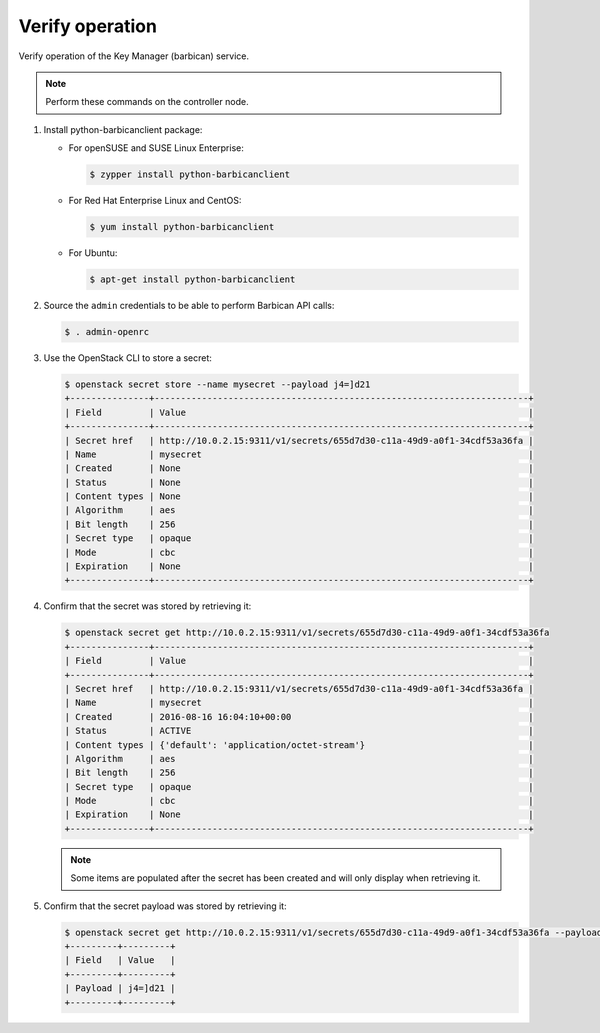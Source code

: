 .. _verify:

Verify operation
~~~~~~~~~~~~~~~~

Verify operation of the Key Manager (barbican) service.

.. note::

   Perform these commands on the controller node.

#. Install python-barbicanclient package:

   * For openSUSE and SUSE Linux Enterprise:

     .. code-block:: console

        $ zypper install python-barbicanclient

   * For Red Hat Enterprise Linux and CentOS:

     .. code-block:: console

        $ yum install python-barbicanclient

   * For Ubuntu:

     .. code-block:: console

        $ apt-get install python-barbicanclient

#. Source the ``admin`` credentials to be able to perform Barbican
   API calls:

   .. code-block:: console

      $ . admin-openrc

#. Use the OpenStack CLI to store a secret:

   .. code-block:: console

      $ openstack secret store --name mysecret --payload j4=]d21
      +---------------+-----------------------------------------------------------------------+
      | Field         | Value                                                                 |
      +---------------+-----------------------------------------------------------------------+
      | Secret href   | http://10.0.2.15:9311/v1/secrets/655d7d30-c11a-49d9-a0f1-34cdf53a36fa |
      | Name          | mysecret                                                              |
      | Created       | None                                                                  |
      | Status        | None                                                                  |
      | Content types | None                                                                  |
      | Algorithm     | aes                                                                   |
      | Bit length    | 256                                                                   |
      | Secret type   | opaque                                                                |
      | Mode          | cbc                                                                   |
      | Expiration    | None                                                                  |
      +---------------+-----------------------------------------------------------------------+

#. Confirm that the secret was stored by retrieving it:

   .. code-block:: console

      $ openstack secret get http://10.0.2.15:9311/v1/secrets/655d7d30-c11a-49d9-a0f1-34cdf53a36fa
      +---------------+-----------------------------------------------------------------------+
      | Field         | Value                                                                 |
      +---------------+-----------------------------------------------------------------------+
      | Secret href   | http://10.0.2.15:9311/v1/secrets/655d7d30-c11a-49d9-a0f1-34cdf53a36fa |
      | Name          | mysecret                                                              |
      | Created       | 2016-08-16 16:04:10+00:00                                             |
      | Status        | ACTIVE                                                                |
      | Content types | {'default': 'application/octet-stream'}                               |
      | Algorithm     | aes                                                                   |
      | Bit length    | 256                                                                   |
      | Secret type   | opaque                                                                |
      | Mode          | cbc                                                                   |
      | Expiration    | None                                                                  |
      +---------------+-----------------------------------------------------------------------+

   .. note::

      Some items are populated after the secret has been created and will only
      display when retrieving it.

#. Confirm that the secret payload was stored by retrieving it:

   .. code-block:: console

      $ openstack secret get http://10.0.2.15:9311/v1/secrets/655d7d30-c11a-49d9-a0f1-34cdf53a36fa --payload
      +---------+---------+
      | Field   | Value   |
      +---------+---------+
      | Payload | j4=]d21 |
      +---------+---------+
